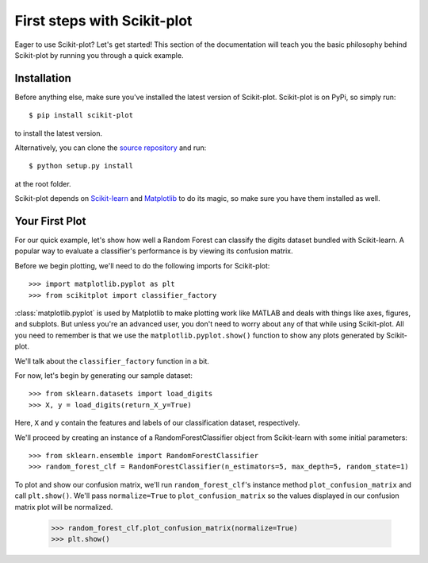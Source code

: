 .. Quickstart file describing a quick plot with scikit-plot


First steps with Scikit-plot
============================

Eager to use Scikit-plot? Let's get started! This section of the documentation will teach you the basic philosophy behind Scikit-plot by running you through a quick example.

Installation
------------

Before anything else, make sure you've installed the latest version of Scikit-plot. Scikit-plot is on PyPi, so simply run::

    $ pip install scikit-plot

to install the latest version.

Alternatively, you can clone the `source repository <https://github.com/reiinakano/scikit-plot>`_ and run::

    $ python setup.py install

at the root folder.

Scikit-plot depends on `Scikit-learn <http://scikit-learn.org/>`_ and `Matplotlib <http://matplotlib.org/>`_ to do its magic, so make sure you have them installed as well.

Your First Plot
---------------

For our quick example, let's show how well a Random Forest can classify the digits dataset bundled with Scikit-learn. A popular way to evaluate a classifier's performance is by viewing its confusion matrix.

Before we begin plotting, we'll need to do the following imports for Scikit-plot::

    >>> import matplotlib.pyplot as plt
    >>> from scikitplot import classifier_factory

:class:`matplotlib.pyplot` is used by Matplotlib to make plotting work like MATLAB and deals with things like axes, figures, and subplots. But unless you're an advanced user, you don't need to worry about any of that while using Scikit-plot. All you need to remember is that we use the ``matplotlib.pyplot.show()`` function to show any plots generated by Scikit-plot.

We'll talk about the ``classifier_factory`` function in a bit.

For now, let's begin by generating our sample dataset::

    >>> from sklearn.datasets import load_digits
    >>> X, y = load_digits(return_X_y=True)

Here, ``X`` and ``y`` contain the features and labels of our classification dataset, respectively.

We'll proceed by creating an instance of a RandomForestClassifier object from Scikit-learn with some initial parameters::

    >>> from sklearn.ensemble import RandomForestClassifier
    >>> random_forest_clf = RandomForestClassifier(n_estimators=5, max_depth=5, random_state=1)

To plot and show our confusion matrix, we'll run ``random_forest_clf``'s instance method ``plot_confusion_matrix`` and call ``plt.show()``. We'll pass ``normalize=True`` to ``plot_confusion_matrix`` so the values displayed in our confusion matrix plot will be normalized.

    >>> random_forest_clf.plot_confusion_matrix(normalize=True)
    >>> plt.show()

